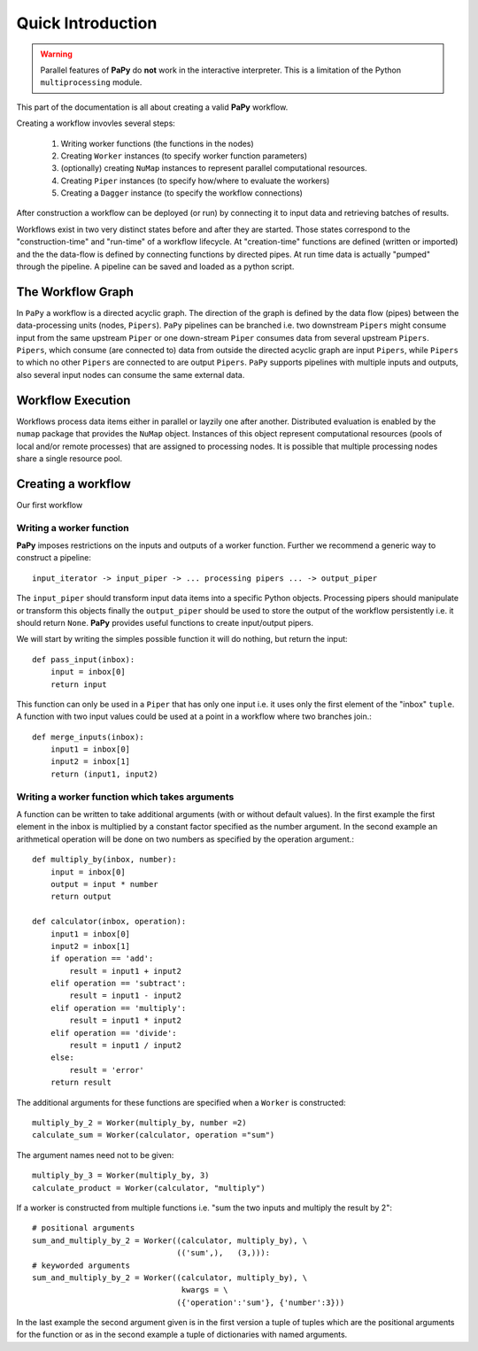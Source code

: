 Quick Introduction
##################

.. warning::

    Parallel features of **PaPy** do **not** work in the interactive 
    interpreter. This is a limitation of the Python ``multiprocessing`` module.
    
This part of the documentation is all about creating a valid **PaPy** workflow. 

Creating a workflow invovles several steps:

  #. Writing worker functions (the functions in the nodes)
  #. Creating ``Worker`` instances (to specify worker function parameters)
  #. (optionally) creating ``NuMap`` instances to represent parallel 
     computational resources.
  #. Creating ``Piper`` instances (to specify how/where to evaluate the workers)
  #. Creating a ``Dagger`` instance (to specify the workflow connections)

After construction a workflow can be deployed (or run) by connecting it to input
data and retrieving batches of results. 

Workflows exist in two very distinct states before and after they are started.
Those states correspond to the "construction-time" and "run-time" of a workflow
lifecycle. At "creation-time" functions are defined (written or imported) and
the the data-flow is defined by connecting functions by directed pipes. At run 
time data is actually "pumped" through the pipeline. A pipeline can be saved 
and loaded as a python script.


The Workflow Graph
==================
        
In ``PaPy`` a workflow is a directed acyclic graph. The direction of the graph 
is defined by the data flow (pipes) between the data-processing units (nodes, 
``Pipers``). ``PaPy`` pipelines can be branched i.e. two downstream ``Pipers``
might consume input from the same upstream ``Piper`` or one down-stream 
``Piper`` consumes data from several upstream ``Pipers``. ``Pipers``, which 
consume (are connected to) data from outside the directed  acyclic graph are 
input ``Pipers``, while ``Pipers`` to which no other ``Pipers`` are connected to
are output ``Pipers``. ``PaPy`` supports pipelines with multiple inputs and
outputs, also several input nodes can consume the same external data. 


Workflow Execution
==================

Workflows process data items either in parallel or layzily one after another.
Distributed evaluation is enabled by the ``numap`` package that provides the 
``NuMap`` object. Instances of this object represent computational resources 
(pools of local and/or remote processes) that are assigned to processing nodes.
It is possible that multiple processing nodes share a single resource pool.


Creating a workflow
===================

Our first workflow



Writing a worker function
-------------------------

**PaPy** imposes restrictions on the inputs and outputs of a worker function. 
Further we recommend a generic way to construct a pipeline::

  input_iterator -> input_piper -> ... processing pipers ... -> output_piper

The ``input_piper`` should transform input data items into a specific Python
objects. Processing pipers should manipulate or transform this objects finally
the ``output_piper`` should be used to store the output of the workflow
persistently i.e. it should return ``None``. **PaPy** provides useful functions 
to create input/output pipers.

We will start by writing the simples possible function it will do nothing, but 
return the input::

    def pass_input(inbox):
        input = inbox[0]
        return input
        
This function can only be used in a ``Piper`` that has only one input i.e. it 
uses only the first element of the "inbox" ``tuple``. A function with two 
input values could be used at a point in a workflow where two branches join.::

    def merge_inputs(inbox):
        input1 = inbox[0]
        input2 = inbox[1]
        return (input1, input2)        

Writing a worker function which takes arguments
-----------------------------------------------

A function can be written to take additional arguments (with or without default 
values). In the first example the first element in the inbox is multiplied by a
constant factor specified as the number argument. In the second example an 
arithmetical operation will be done on two numbers as specified by the operation
argument.::

    def multiply_by(inbox, number):
        input = inbox[0]
        output = input * number
        return output
        
    def calculator(inbox, operation):
        input1 = inbox[0]
        input2 = inbox[1]
        if operation == 'add':
            result = input1 + input2
        elif operation == 'subtract':
            result = input1 - input2
        elif operation == 'multiply':
            result = input1 * input2
        elif operation == 'divide':
            result = input1 / input2
        else:
            result = 'error'
        return result
                
The additional arguments for these functions are specified when a ``Worker`` is
constructed::

    multiply_by_2 = Worker(multiply_by, number =2)         
    calculate_sum = Worker(calculator, operation ="sum")

The argument names need not to be given::

    multiply_by_3 = Worker(multiply_by, 3)
    calculate_product = Worker(calculator, "multiply")

If a worker is constructed from multiple functions i.e. "sum the two 
inputs and multiply the result by 2"::

    # positional arguments
    sum_and_multiply_by_2 = Worker((calculator, multiply_by), \
                                   (('sum',),   (3,))):
    # keyworded arguments
    sum_and_multiply_by_2 = Worker((calculator, multiply_by), \
                                    kwargs = \
                                   ({'operation':'sum'}, {'number':3}))

In the last example the second argument given is in the first version a 
tuple of tuples which are the positional arguments for the function or
as in the second example a tuple of dictionaries with named arguments.

